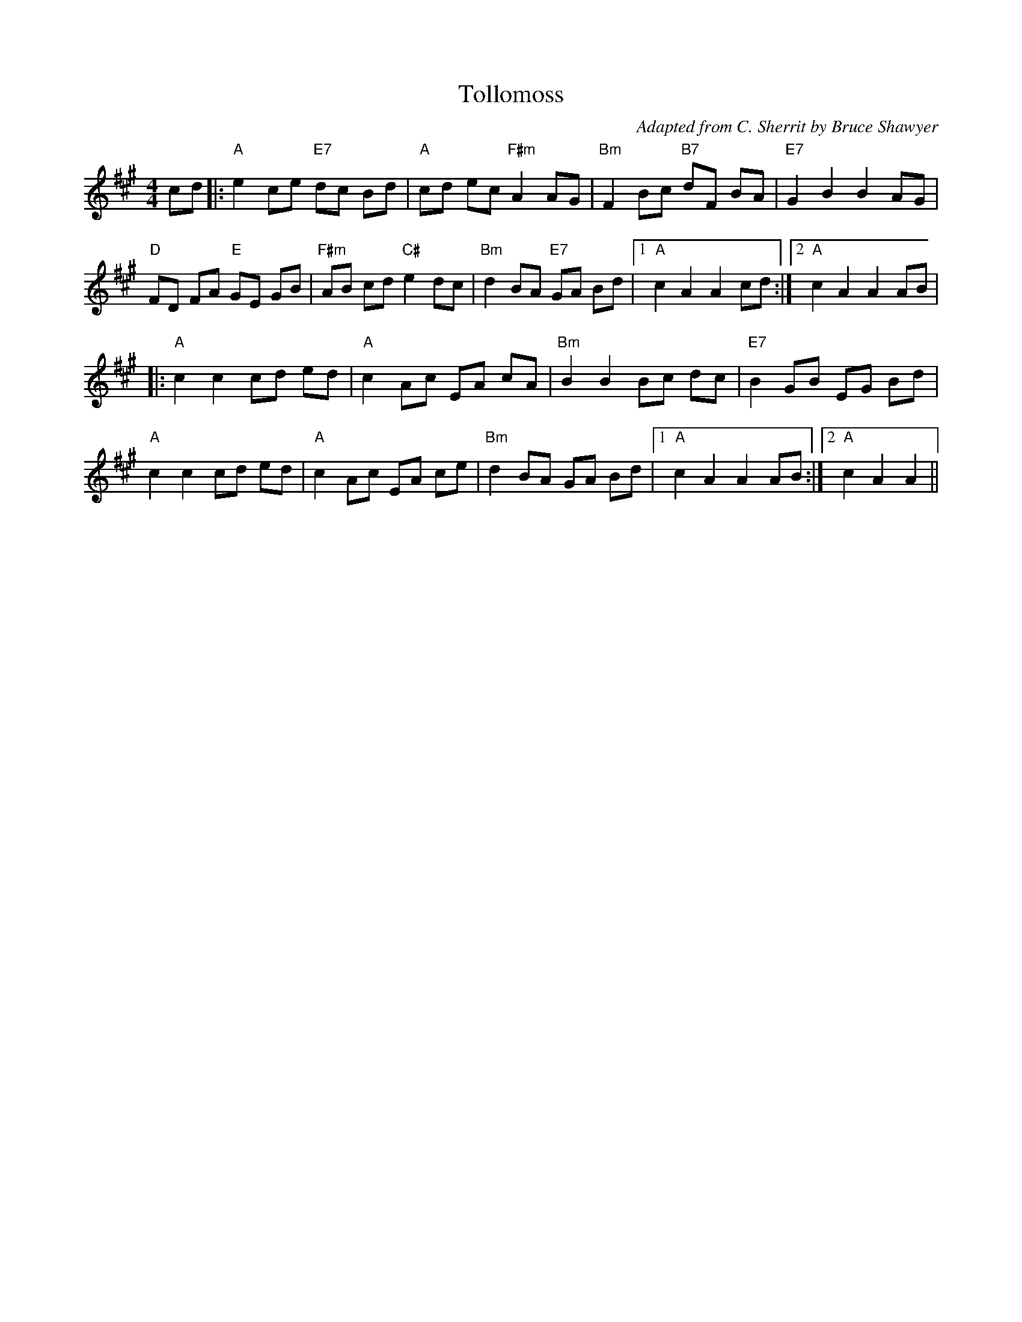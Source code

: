 X:1
T: Tollomoss
C:Adapted from C. Sherrit by Bruce Shawyer
R:Reel
Q:232
K:A
M:4/4
L:1/8
cd|:"A"e2ce "E7"dc Bd|"A"cd ec "F#m"A2AG|"Bm"F2Bc "B7"dF BA|"E7"G2B2 B2AG|
"D"FD FA "E"GE GB|"F#m"AB cd "C#"e2dc|"Bm"d2BA "E7"GA Bd|1"A"c2A2 A2cd:|2"A"c2A2 A2AB|
|:"A"c2c2 cd ed|"A"c2Ac EA cA|"Bm"B2B2 Bc dc|"E7"B2GB EG Bd|
"A"c2c2 cd ed|"A"c2Ac EA ce|"Bm"d2BA GA Bd|1"A"c2A2 A2AB:|2"A"c2A2 A2||
